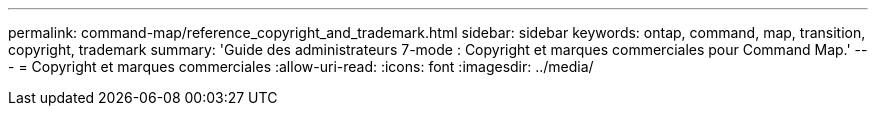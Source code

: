 ---
permalink: command-map/reference_copyright_and_trademark.html 
sidebar: sidebar 
keywords: ontap, command, map, transition, copyright, trademark 
summary: 'Guide des administrateurs 7-mode : Copyright et marques commerciales pour Command Map.' 
---
= Copyright et marques commerciales
:allow-uri-read: 
:icons: font
:imagesdir: ../media/


